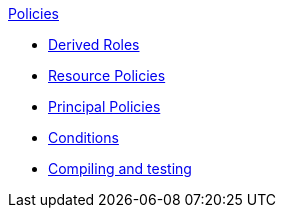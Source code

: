 .xref:index.adoc[Policies]
* xref:derived_roles.adoc[Derived Roles]
* xref:resource_policies.adoc[Resource Policies]
* xref:principal_policies.adoc[Principal Policies]
* xref:conditions.adoc[Conditions]
* xref:compile.adoc[Compiling and testing]
